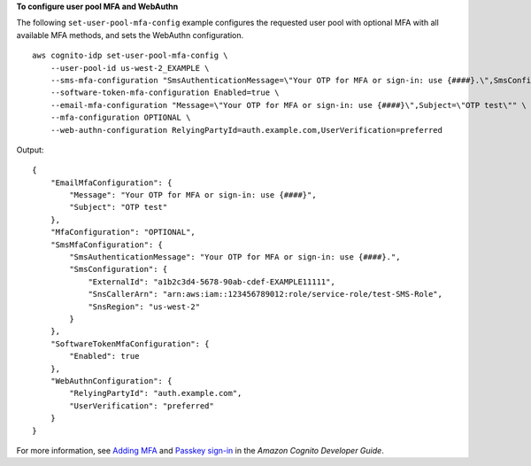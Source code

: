 **To configure user pool MFA and WebAuthn**

The following ``set-user-pool-mfa-config`` example configures the requested user pool with optional MFA with all available MFA methods, and sets the WebAuthn configuration. ::

    aws cognito-idp set-user-pool-mfa-config \
        --user-pool-id us-west-2_EXAMPLE \
        --sms-mfa-configuration "SmsAuthenticationMessage=\"Your OTP for MFA or sign-in: use {####}.\",SmsConfiguration={SnsCallerArn=arn:aws:iam::123456789012:role/service-role/test-SMS-Role,ExternalId=a1b2c3d4-5678-90ab-cdef-EXAMPLE11111,SnsRegion=us-west-2}" \
        --software-token-mfa-configuration Enabled=true \
        --email-mfa-configuration "Message=\"Your OTP for MFA or sign-in: use {####}\",Subject=\"OTP test\"" \
        --mfa-configuration OPTIONAL \
        --web-authn-configuration RelyingPartyId=auth.example.com,UserVerification=preferred

Output::

    {
        "EmailMfaConfiguration": {
            "Message": "Your OTP for MFA or sign-in: use {####}",
            "Subject": "OTP test"
        },
        "MfaConfiguration": "OPTIONAL",
        "SmsMfaConfiguration": {
            "SmsAuthenticationMessage": "Your OTP for MFA or sign-in: use {####}.",
            "SmsConfiguration": {
                "ExternalId": "a1b2c3d4-5678-90ab-cdef-EXAMPLE11111",
                "SnsCallerArn": "arn:aws:iam::123456789012:role/service-role/test-SMS-Role",
                "SnsRegion": "us-west-2"
            }
        },
        "SoftwareTokenMfaConfiguration": {
            "Enabled": true
        },
        "WebAuthnConfiguration": {
            "RelyingPartyId": "auth.example.com",
            "UserVerification": "preferred"
        }
    }

For more information, see `Adding MFA <https://docs.aws.amazon.com/cognito/latest/developerguide/user-pool-settings-mfa.html>`__ and `Passkey sign-in <https://docs.aws.amazon.com/cognito/latest/developerguide/amazon-cognito-user-pools-authentication-flow-methods.html#amazon-cognito-user-pools-authentication-flow-methods-passkey>`__ in the *Amazon Cognito Developer Guide*.

